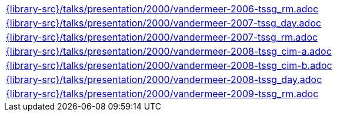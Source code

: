 //
// This file was generated by SKB-Dashboard, task 'lib-yaml2src'
// - on Wednesday November  7 at 08:42:48
// - skb-dashboard: https://www.github.com/vdmeer/skb-dashboard
//

[cols="a", grid=rows, frame=none, %autowidth.stretch]
|===
|include::{library-src}/talks/presentation/2000/vandermeer-2006-tssg_rm.adoc[]
|include::{library-src}/talks/presentation/2000/vandermeer-2007-tssg_day.adoc[]
|include::{library-src}/talks/presentation/2000/vandermeer-2007-tssg_rm.adoc[]
|include::{library-src}/talks/presentation/2000/vandermeer-2008-tssg_cim-a.adoc[]
|include::{library-src}/talks/presentation/2000/vandermeer-2008-tssg_cim-b.adoc[]
|include::{library-src}/talks/presentation/2000/vandermeer-2008-tssg_day.adoc[]
|include::{library-src}/talks/presentation/2000/vandermeer-2009-tssg_rm.adoc[]
|===



